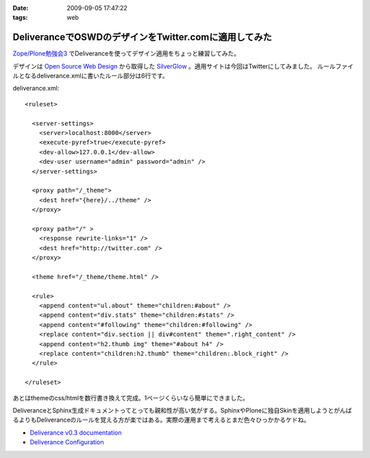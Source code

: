 :date: 2009-09-05 17:47:22
:tags: web

=================================================================
DeliveranceでOSWDのデザインをTwitter.comに適用してみた
=================================================================

`Zope/Plone勉強会3`_ でDeliveranceを使ってデザイン適用をちょっと練習してみた。

デザインは `Open Source Web Design`_ から取得した `SilverGlow`_ 。適用サイトは今回はTwitterにしてみました。
ルールファイルとなるdeliverance.xmlに書いたルール部分は6行です。

deliverance.xml::

  <ruleset>
  
    <server-settings>
      <server>localhost:8000</server>
      <execute-pyref>true</execute-pyref>
      <dev-allow>127.0.0.1</dev-allow>
      <dev-user username="admin" password="admin" />
    </server-settings>
  
    <proxy path="/_theme">
      <dest href="{here}/../theme" />
    </proxy>
  
    <proxy path="/" >
      <response rewrite-links="1" />
      <dest href="http://twitter.com" />
    </proxy>
  
    <theme href="/_theme/theme.html" />
  
    <rule>
      <append content="ul.about" theme="children:#about" />
      <append content="div.stats" theme="children:#stats" />
      <append content="#following" theme="children:#following" />
      <replace content="div.section || div#content" theme=".right_content" />
      <append content="h2.thumb img" theme="#about h4" />
      <replace content="children:h2.thumb" theme="children:.block_right" />
    </rule>
  
  </ruleset>


あとはthemeのcss/htmlを数行書き換えて完成。1ページくらいなら簡単にできました。

DeliveranceとSphinx生成ドキュメントってとっても親和性が高い気がする。SphinxやPloneに独自Skinを適用しようとがんばるよりもDeliveranceのルールを覚える方が楽ではある。実際の運用まで考えるとまだ色々ひっかかるケドね。


- `Deliverance v0.3 documentation`_
- `Deliverance Configuration`_

.. _`Deliverance v0.3 documentation`: http://deliverance.openplans.org/index.html
.. _`Deliverance Configuration`: http://deliverance.openplans.org/configuration.html
.. _`Zope/Plone勉強会3`: http://zope.jp/events/zope-plone-sprint-tokyo-3/
.. _`Open Source Web Design`: http://www.oswd.org/
.. _`SilverGlow`: http://www.oswd.org/design/preview/id/3194


.. :extend type: text/html
.. :extend:



.. image:: deliverance_20090905.*
   :width: 33%

